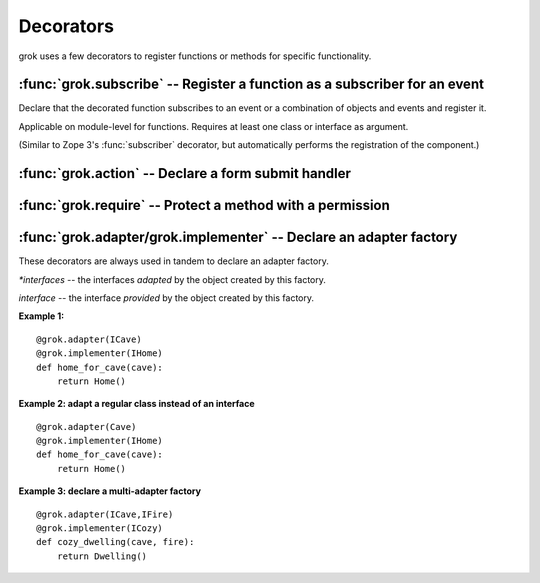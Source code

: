 
**********
Decorators
**********

grok uses a few decorators to register functions or methods for specific
functionality.


:func:`grok.subscribe` -- Register a function as a subscriber for an event
==========================================================================


.. function:: subscribe(*classes_or_interfaces)

Declare that the decorated function subscribes to an event or a combination of
objects and events and register it.

Applicable on module-level for functions. Requires at least one class or
interface as argument.

(Similar to Zope 3's :func:`subscriber` decorator, but automatically performs
the registration of the component.)


:func:`grok.action` -- Declare a form submit handler
=====================================================


:func:`grok.require` -- Protect a method with a permission
===========================================================

:func:`grok.adapter/grok.implementer` -- Declare an adapter factory
====================================================================

.. XXX these two decorators are always used together, but are named separately because they are separate in the Zope 3 API. Should grok implement this as one decorator with two arguments?

These decorators are always used in tandem to declare an adapter factory.

.. function:: grok.adapter(*interfaces) 

`*interfaces` -- the interfaces *adapted* by the object created by this factory.

.. function:: grok.implementer(interface) 

`interface` -- the interface *provided* by the object created by this factory.


**Example 1:** ::

	@grok.adapter(ICave)
	@grok.implementer(IHome)
	def home_for_cave(cave):
	    return Home()

**Example 2: adapt a regular class instead of an interface** ::

	@grok.adapter(Cave)
	@grok.implementer(IHome)
	def home_for_cave(cave):
	    return Home()

**Example 3: declare a multi-adapter factory** ::

	@grok.adapter(ICave,IFire)
	@grok.implementer(ICozy)
	def cozy_dwelling(cave, fire):
	    return Dwelling()







